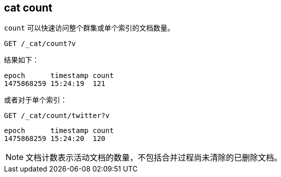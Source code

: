 [[cat-count]]
== cat count

`count` 可以快速访问整个群集或单个索引的文档数量。

[source,js]
--------------------------------------------------
GET /_cat/count?v
--------------------------------------------------
// CONSOLE
// TEST[setup:big_twitter]
// TEST[s/^/POST test\/test\?refresh\n{"test": "test"}\n/]

结果如下：

[source,txt]
--------------------------------------------------
epoch      timestamp count
1475868259 15:24:19  121
--------------------------------------------------
// TESTRESPONSE[s/1475868259 15:24:19/\\d+ \\d+:\\d+:\\d+/ _cat]

或者对于单个索引：

[source,js]
--------------------------------------------------
GET /_cat/count/twitter?v
--------------------------------------------------
// CONSOLE
// TEST[continued]

[source,txt]
--------------------------------------------------
epoch      timestamp count
1475868259 15:24:20  120
--------------------------------------------------
// TESTRESPONSE[s/1475868259 15:24:20/\\d+ \\d+:\\d+:\\d+/ _cat]


NOTE: 文档计数表示活动文档的数量，不包括合并过程尚未清除的已删除文档。

